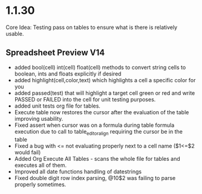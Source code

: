 * 1.1.30
	Core Idea: Testing pass on tables to ensure what is there is relatively usable.

** Spreadsheet Preview V14
	- added bool(cell) int(cell) float(cell) methods to convert string cells to boolean, ints and floats explicitly if desired
	- added highlight(cell,color,text) which highlights a cell a specific color for you
	- added passed(test) that will highlight a target cell green or red and write PASSED or FAILED into the cell for unit testing purposes.
	- added unit tests org file for tables.
	- Execute table now restores the cursor after the evaluation of the table improving usability.
	- Fixed assert when cursor was on a formula during table formula execution due to call to table_editor_align requiring the cursor be in the table
	- Fixed a bug with <= not evaluating properly next to a cell name ($1<=$2 would fail)
	- Added Org Execute All Tables - scans the whole file for tables and executes all of them.
	- Improved all date functions handling of datestrings
	- Fixed double digit row index parsing, @10$2 was failing to parse properly sometimes.